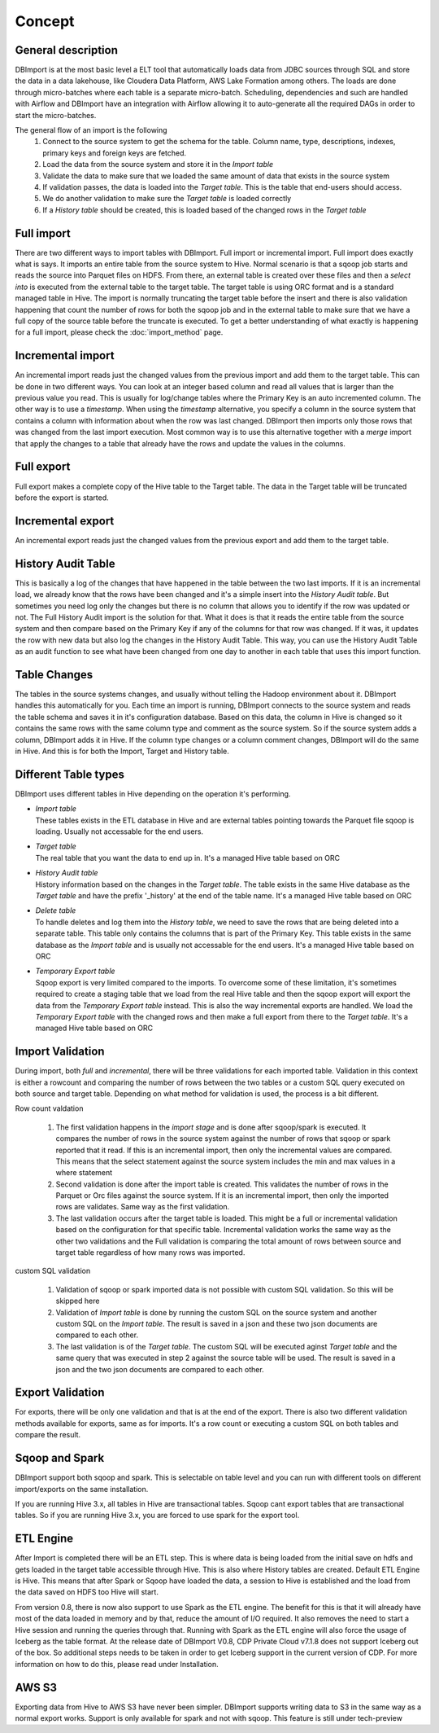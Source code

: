 Concept
=======

General description
-------------------

DBImport is at the most basic level a ELT tool that automatically loads data from JDBC sources through SQL and store the data in a data lakehouse, like Cloudera Data Platform, AWS Lake Formation among others. The loads are done through micro-batches where each table is a separate micro-batch. Scheduling, dependencies and such are handled with Airflow and DBImport have an integration with Airflow allowing it to auto-generate all the required DAGs in order to start the micro-batches.

.. image:: img/dbimport_concept_loads.jpg

The general flow of an import is the following
  1. Connect to the source system to get the schema for the table. Column name, type, descriptions, indexes, primary keys and foreign keys are fetched. 
  2. Load the data from the source system and store it in the *Import table*
  3. Validate the data to make sure that we loaded the same amount of data that exists in the source system
  4. If validation passes, the data is loaded into the *Target table*. This is the table that end-users should access.
  5. We do another validation to make sure the *Target table* is loaded correctly
  6. If a *History table* should be created, this is loaded based of the changed rows in the *Target table*

Full import
-----------

There are two different ways to import tables with DBImport. Full import or incremental import. Full import does exactly what is says. It imports an entire table from the source system to Hive. Normal scenario is that a sqoop job starts and reads the source into Parquet files on HDFS. From there, an external table is created over these files and then a *select into* is executed from the external table to the target table. The target table is using ORC format and is a standard managed table in Hive. The import is normally truncating the target table before the insert and there is also validation happening that count the number of rows for both the sqoop job and in the external table to make sure that we have a full copy of the source table before the truncate is executed. To get a better understanding of what exactly is happening for a full import, please check the :doc:`import_method` page.

Incremental import
------------------

An incremental import reads just the changed values from the previous import and add them to the target table. This can be done in two different ways. You can look at an integer based column and read all values that is larger than the previous value you read. This is usually for log/change tables where the Primary Key is an auto incremented column. The other way is to use a *timestamp*. When using the *timestamp* alternative, you specify a column in the source system that contains a column with information about when the row was last changed. DBImport then imports only those rows that was changed from the last import execution. Most common way is to use this alternative together with a *merge* import that apply the changes to a table that already have the rows and update the values in the columns.

Full export
-----------

Full export makes a complete copy of the Hive table to the Target table. The data in the Target table will be truncated before the export is started.

Incremental export
------------------

An incremental export reads just the changed values from the previous export and add them to the target table. 

History Audit Table
-------------------

This is basically a log of the changes that have happened in the table between the two last imports. If it is an incremental load, we already know that the rows have been changed and it's a simple insert into the *History Audit table*. But sometimes you need log only the changes but there is no column that allows you to identify if the row was updated or not. The Full History Audit import is the solution for that. What it does is that it reads the entire table from the source system and then compare based on the Primary Key if any of the columns for that row was changed. If it was, it updates the row with new data but also log the changes in the History Audit Table. This way, you can use the History Audit Table as an audit function to see what have been changed from one day to another in each table that uses this import function.

Table Changes
-------------

The tables in the source systems changes, and usually without telling the Hadoop environment about it. DBImport handles this automatically for you. Each time an import is running, DBImport connects to the source system and reads the table schema and saves it in it's configuration database. Based on this data, the column in Hive is changed so it contains the same rows with the same column type and comment as the source system. So if the source system adds a column, DBImport adds it in Hive. If the column type changes or a column comment changes, DBImport will do the same in Hive. And this is for both the Import, Target and History table.

Different Table types
---------------------

DBImport uses different tables in Hive depending on the operation it's performing. 

- | *Import table*
  | These tables exists in the ETL database in Hive and are external tables pointing towards the Parquet file sqoop is loading. Usually not accessable for the end users.
- | *Target table*
  | The real table that you want the data to end up in. It's a managed Hive table based on ORC
- | *History Audit table*
  | History information based on the changes in the *Target table*. The table exists in the same Hive database as the *Target table* and have the prefix '_history' at the end of the table name. It's a managed Hive table based on ORC
- | *Delete table*
  | To handle deletes and log them into the *History table*, we need to save the rows that are being deleted into a separate table. This table only contains the columns that is part of the Primary Key. This table exists in the same database as the *Import table* and is usually not accessable for the end users. It's a managed Hive table based on ORC
- | *Temporary Export table*
  | Sqoop export is very limited compared to the imports. To overcome some of these limitation, it's sometimes required to create a staging table that we load from the real Hive table and then the sqoop export will export the data from the *Temporary Export table* instead. This is also the way incremental exports are handled. We load the *Temporary Export table* with the changed rows and then make a full export from there to the *Target table*. It's a managed Hive table based on ORC

Import Validation
-----------------

During import, both *full* and *incremental*, there will be three validations for each imported table. Validation in this context is either a rowcount and comparing the number of rows between the two tables or a custom SQL query executed on both source and target table. Depending on what method for validation is used, the process is a bit different.

Row count valdation 

  1. The first validation happens in the *import stage* and is done after sqoop/spark is executed. It compares the number of rows in the source system against the number of rows that sqoop or spark reported that it read. If this is an incremental import, then only the incremental values are compared. This means that the select statement against the source system includes the min and max values in a where statement
  2. Second validation is done after the import table is created. This validates the number of rows in the Parquet or Orc files against the source system. If it is an incremental import, then only the imported rows are validates. Same way as the first validation.
  3. The last validation occurs after the target table is loaded. This might be a full or incremental validation based on the configuration for that specific table. Incremental validation works the same way as the other two validations and the Full validation is comparing the total amount of rows between source and target table regardless of how many rows was imported.

custom SQL validation

  1. Validation of sqoop or spark imported data is not possible with custom SQL validation. So this will be skipped here
  2. Validation of *Import table* is done by running the custom SQL on the source system and another custom SQL on the *Import table*. The result is saved in a json and these two json documents are compared to each other.
  3. The last validation is of the *Target table*. The custom SQL will be executed aginst *Target table* and the same query that was executed in step 2 against the source table will be used. The result is saved in a json and the two json documents are compared to each other.

Export Validation
-----------------

For exports, there will be only one validation and that is at the end of the export. There is also two different validation methods available for exports, same as for imports. It's a row count or executing a custom SQL on both tables and compare the result. 

Sqoop and Spark
-----------------

DBImport support both sqoop and spark. This is selectable on table level and you can run with different tools on different import/exports on the same installation. 

If you are running Hive 3.x, all tables in Hive are transactional tables. Sqoop cant export tables that are transactional tables. So if you are running Hive 3.x, you are forced to use spark for the export tool.

ETL Engine
----------

After Import is completed there will be an ETL step. This is where data is being loaded from the initial save on hdfs and gets loaded in the target table accessible through Hive. This is also where History tables are created. Default ETL Engine is Hive. This means that after Spark or Sqoop have loaded the data, a session to Hive is established and the load from the data saved on HDFS too Hive will start.

From version 0.8, there is now also support to use Spark as the ETL engine. The benefit for this is that it will already have most of the data loaded in memory and by that, reduce the amount of I/O required. It also removes the need to start a Hive session and running the queries through that. Running with Spark as the ETL engine will also force the usage of Iceberg as the table format. At the release date of DBImport V0.8, CDP Private Cloud v7.1.8 does not support Iceberg out of the box. So additional steps needs to be taken in order to get Iceberg support in the current version of CDP. For more information on how to do this, please read under Installation.

AWS S3
------

Exporting data from Hive to AWS S3 have never been simpler. DBImport supports writing data to S3 in the same way as a normal export works. Support is only available for spark and not with sqoop. This feature is still under tech-preview

